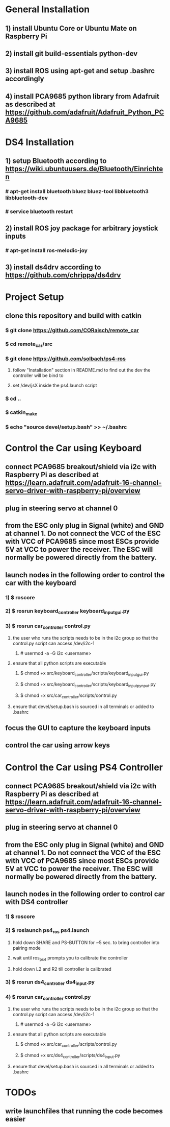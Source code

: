 * General Installation
** 1) install Ubuntu Core or Ubuntu Mate on Raspberry Pi
** 2) install git build-essentials python-dev
** 3) install ROS using apt-get and setup .bashrc accordingly
** 4) install PCA9685 python library from Adafruit as described at https://github.com/adafruit/Adafruit_Python_PCA9685
* DS4 Installation
** 1) setup Bluetooth according to https://wiki.ubuntuusers.de/Bluetooth/Einrichten
*** # apt-get install bluetooth bluez bluez-tool libbluetooth3 libbluetooth-dev 
*** # service bluetooth restart
** 2) install ROS joy package for arbitrary joystick inputs
*** # apt-get install ros-melodic-joy
** 3) install ds4drv according to https://github.com/chrippa/ds4drv
* Project Setup
** clone this repository and build with catkin
*** $ git clone https://github.com/CORaisch/remote_car
*** $ cd remote_car/src
*** $ git clone https://github.com/solbach/ps4-ros
**** follow "Installation" section in README.md to find out the dev the controller will be bind to
**** set /dev/jsX inside the ps4.launch script
*** $ cd ..
*** $ catkin_make
*** $ echo "source devel/setup.bash" >> ~/.bashrc
* Control the Car using Keyboard
** connect PCA9685 breakout/shield via i2c with Raspberry Pi as described at https://learn.adafruit.com/adafruit-16-channel-servo-driver-with-raspberry-pi/overview
** plug in steering servo at channel 0
** from the ESC only plug in Signal (white) and GND at channel 1. Do not connect the VCC of the ESC with VCC of PCA9685 since most ESCs provide 5V at VCC to power the receiver. The ESC will normally be powered directly from the battery.
** launch nodes in the following order to control the car with the keyboard
*** 1) $ roscore
*** 2) $ rosrun keyboard_controller keyboard_input_gui.py
*** 3) $ rosrun car_controller control.py
**** the user who runs the scripts needs to be in the i2c group so that the control.py script can access /dev/i2c-1
***** # usermod -a -G i2c <username>
**** ensure that all python scripts are executable
***** $ chmod +x src/keyboard_controller/scripts/keyboard_input_gui.py
***** $ chmod +x src/keyboard_controller/scripts/keyboard_input_pynput.py
***** $ chmod +x src/car_controller/scripts/control.py
**** ensure that devel/setup.bash is sourced in all terminals or added to .bashrc
** focus the GUI to capture the keyboard inputs
** control the car using arrow keys
* Control the Car using PS4 Controller
** connect PCA9685 breakout/shield via i2c with Raspberry Pi as described at https://learn.adafruit.com/adafruit-16-channel-servo-driver-with-raspberry-pi/overview
** plug in steering servo at channel 0
** from the ESC only plug in Signal (white) and GND at channel 1. Do not connect the VCC of the ESC with VCC of PCA9685 since most ESCs provide 5V at VCC to power the receiver. The ESC will normally be powered directly from the battery.
** launch nodes in the following order to control car with DS4 controller
*** 1) $ roscore
*** 2) $ roslaunch ps4_ros ps4.launch
**** hold down SHARE and PS-BUTTON for ~5 sec. to bring controller into pairing mode
**** wait until ros_ps4 prompts you to calibrate the controller
**** hold down L2 and R2 till controller is calibrated
*** 3) $ rosrun ds4_controller ds4_input.py
*** 4) $ rosrun car_controller control.py
**** the user who runs the scripts needs to be in the i2c group so that the control.py script can access /dev/i2c-1
***** # usermod -a -G i2c <username>
**** ensure that all python scripts are executable
***** $ chmod +x src/car_controller/scripts/control.py
***** $ chmod +x src/ds4_controller/scripts/ds4_input.py
**** ensure that devel/setup.bash is sourced in all terminals or added to .bashrc
* TODOs
** write launchfiles that running the code becomes easier
